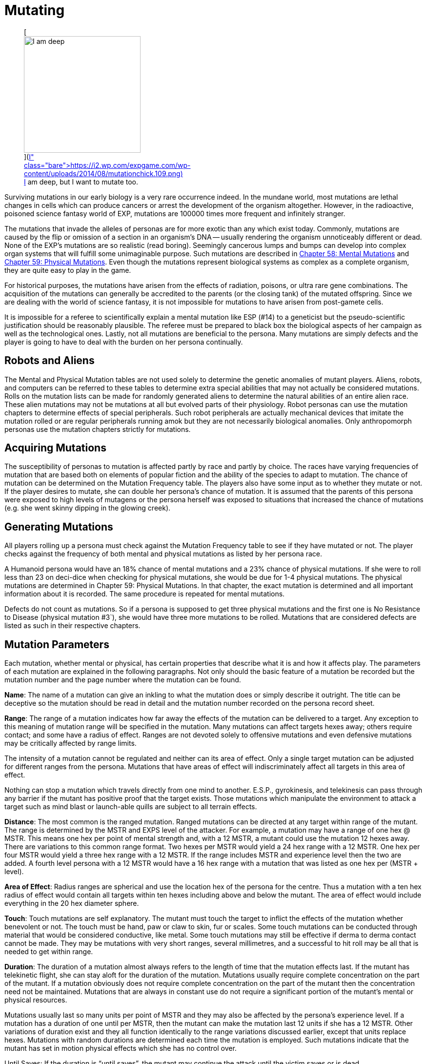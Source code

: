 = Mutating

+++<figure id="attachment_1869" aria-describedby="caption-attachment-1869" style="width: 239px" class="wp-caption aligncenter">+++[image:https://i2.wp.com/expgame.com/wp-content/uploads/2014/08/mutationchick.109-239x300.png?resize=239%2C300[I am deep, but I want to mutate too.,239]](https://i2.wp.com/expgame.com/wp-content/uploads/2014/08/mutationchick.109.png)+++<figcaption id="caption-attachment-1869" class="wp-caption-text">+++I am deep, but I want to mutate too.+++</figcaption>++++++</figure>+++

Surviving mutations in our early biology is a very rare occurrence indeed.
In the mundane world, most mutations are lethal changes in cells which can produce cancers or arrest the development of the organism altogether.
However, in the radioactive, poisoned science fantasy world of EXP, mutations are 100000 times more frequent and infinitely stranger.

The mutations that invade the alleles of personas are for more exotic than any which exist today.
Commonly, mutations are caused by the flip or omission of a section in an organism's DNA -- usually rendering the organism unnoticeably different or dead.
None of the EXP's mutations are so realistic (read boring).
Seemingly cancerous lumps and bumps can develop into complex organ systems that will fulfill some unimaginable purpose.
Such mutations are described in http://expgame.com/?page_id=364[Chapter 58: Mental Mutations] and http://expgame.com/?page_id=366[Chapter 59: Physical Mutations].
Even though the mutations represent biological systems as complex as a complete organism, they are quite easy to play in the game.

For historical purposes, the mutations have arisen from the effects of radiation, poisons, or ultra rare gene combinations.
The acquisition of the mutations can generally be accredited to the parents (or the closing tank) of the mutated offspring.
Since we are dealing with the world of science fantasy, it is not impossible for mutations to have arisen from post-gamete cells.

It is impossible for a referee to scientifically explain a mental mutation like ESP (#14) to a geneticist but the pseudo-scientific justification should be reasonably plausible.
The referee must be prepared to black box the biological aspects of her campaign as well as the technological ones.
Lastly, not all mutations are beneficial to the persona.
Many mutations are simply defects and the player is going to have to deal with the burden on her persona continually.

== Robots and Aliens

The Mental and Physical Mutation tables are not used solely to determine the genetic anomalies of mutant players.
Aliens, robots, and computers can be referred to these tables to determine extra special abilities that may not actually be considered mutations.
Rolls on the mutation lists can be made for randomly generated aliens to determine the natural abilities of an entire alien race.
These alien mutations may not be mutations at all but evolved parts of their physiology.
Robot personas can use the mutation chapters to determine effects of special peripherals.
Such robot peripherals are actually mechanical devices that imitate the mutation rolled or are regular peripherals running amok but they are not necessarily biological anomalies.
Only anthropomorph personas use the mutation chapters strictly for mutations.

== Acquiring Mutations

The susceptibility of personas to mutation is affected partly by race and partly by choice.
The races have varying frequencies of mutation that are based both on elements of popular fiction and the ability of the species to adapt to mutation.
The chance of mutation can be determined on the Mutation Frequency table.
The players also have some input as to whether they mutate or not.
If the player desires to mutate, she can double her persona's chance of mutation.
It is assumed that the parents of this persona were exposed to high levels of mutagens or the persona herself was exposed to situations that increased the chance of mutations (e.g.
she went skinny dipping in the glowing creek).

== Generating Mutations

All players rolling up a persona must check against the Mutation Frequency table to see if they have mutated or not.
The player checks against the frequency of both mental and physical mutations as listed by her persona race.

A Humanoid persona would have an 18% chance of mental mutations and a 23% chance of physical mutations.
If she were to roll less than 23 on deci-dice when checking for physical mutations, she would be due for 1-4 physical mutations.
The physical mutations are determined in Chapter 59: Physical Mutations.
In that chapter, the exact mutation is determined and all important information about it is recorded.
The same procedure is repeated for mental mutations.

Defects do not count as mutations.
So if a persona is supposed to get three physical mutations and the first one is No Resistance to Disease (physical mutation #3`), she would have three more mutations to be rolled.
Mutations that are considered defects are listed as such in their respective chapters.

// insert table 108

== Mutation Parameters

Each mutation, whether mental or physical, has certain properties that describe what it is and how it affects play.
The parameters of each mutation are explained in the following paragraphs.
Not only should the basic feature of a mutation be recorded but the mutation number and the page number where the mutation can be found.

*Name*: The name of a mutation can give an inkling to what the mutation does or simply describe it outright.
The title can be deceptive so the mutation should be read in detail and the mutation number recorded on the persona record sheet.

*Range*: The range of a mutation indicates how far away the effects of the mutation can be delivered to a target.
Any exception to this meaning of mutation range will be specified in the mutation.
Many mutations can affect targets hexes away;
others require contact;
and some have a radius of effect.
Ranges are not devoted solely to offensive mutations and even defensive mutations may be critically affected by range limits.

The intensity of a mutation cannot be regulated and neither can its area of effect.
Only a single target mutation can be adjusted for different ranges from the persona.
Mutations that have areas of effect will indiscriminately affect all targets in this area of effect.

Nothing can stop a mutation which travels directly from one mind to another.
E.S.P., gyrokinesis, and telekinesis can pass through any barrier if the mutant has positive proof that the target exists.
Those mutations which manipulate the environment to attack a target such as mind blast or launch-able quills are subject to all terrain effects.

*Distance*: The most common is the ranged mutation.
Ranged mutations can be directed at any target within range of the mutant.
The range is determined by the MSTR and EXPS level of the attacker.
For example, a mutation may have a range of one hex @ MSTR.
This means one hex per point of mental strength and, with a 12 MSTR, a mutant could use the mutation 12 hexes away.
There are variations to this common range format.
Two hexes per MSTR would yield a 24 hex range with a 12 MSTR.
One hex per four MSTR would yield a three hex range with a 12 MSTR.
If the range includes MSTR and experience level then the two are added.
A fourth level persona with a 12 MSTR would have a 16 hex range with a mutation that was listed as one hex per (MSTR + level).

*Area of Effect*: Radius ranges are spherical and use the location hex of the persona for the centre.
Thus a mutation with a ten hex radius of effect would contain all targets within ten hexes including above and below the mutant.
The area of effect would include everything in the 20 hex diameter sphere.

*Touch*: Touch mutations are self explanatory.
The mutant must touch the target to inflict the effects of the mutation whether benevolent or not.
The touch must be hand, paw or claw to skin, fur or scales.
Some touch mutations can be conducted through material that would be considered conductive, like metal.
Some touch mutations may still be effective if derma to derma contact cannot be made.
They may be mutations with very short ranges, several millimetres, and a successful to hit roll may be all that is needed to get within range.

*Duration*: The duration of a mutation almost always refers to the length of time that the mutation effects last.
If the mutant has telekinetic flight, she can stay aloft for the duration of the mutation.
Mutations usually require complete concentration on the part of the mutant.
If a mutation obviously does not require complete concentration on the part of the mutant then the concentration need not be maintained.
Mutations that are always in constant use do not require a significant portion of the mutant's mental or physical resources.

Mutations usually last so many units per point of MSTR and they may also be affected by the persona's experience level.
If a mutation has a duration of one until per MSTR, then the mutant can make the mutation last 12 units if she has a 12 MSTR.
Other variations of duration exist and they all function identically to the range variations discussed earlier, except that units replace hexes.
Mutations with random durations are determined each time the mutation is employed.
Such mutations indicate that the mutant has set in motion physical effects which she has no control over.

Until Saves: If the duration is "`until saves`", the mutant may continue the attack until the victim saves or is dead.

Permanent: When the duration says "`permanent`", it indicates that the effects won't dissipate on their own accord.
For instance, permanent healing of HPS means that they will not disappear after a certain number of units but it does not mean that the mutant has a cache of indestructible HPS.

Constant: Most mutations can be stopped whenever the mutant sees fit, except those mutations that have a "`constant`" duration or an "`until dead`" duration.
These mutations will function until the mutant is dead or has the mutation excised.

*Frequency*: The frequency of the mutation indicates how often it can be used during a daily cycle of the mutant.
The frequency assumes a 24 hour day (see Chapter 12: Time and Movement) where the mutant sleeps around eight hours each day.
If the mutant is in a situation where there is no planetary rotation or one where there is no 24 hour cycle, a complete rest (eight hours`' sleep) will be equivalent to the completion of a daily cycle.

Most mutations can be used several times a day depending on the MSTR and level of the mutant.
The more powerful the mutation, the less frequently it can be used each day.
If the frequency of a mutation is one per four MSTR, a persona with a 12 MSTR could employ it three times each day and would have to rest eight hours before using it again.
For this type of mutation, rest for the brain is essential.
Unless otherwise stated, a mutation can be used at least once a day.
This includes mutations which have very low frequencies (e.g.
one per 13 MSTR).
This mutation could be used once a day even by a persona with a MSTR of six.

Mutations which can be used more frequently are labelled "`as needed`" and just as the title states, the mutant can use such a mutation as it is needed.
"`Constant`" mutations are usually defects and they constantly project their effects regardless of what the mutant is doing.
Constant mutations always function whether the mutant is asleep or awake.

Mutations cannot be stored.
A mutant cannot use a mutation more often one day than the next because she saved some uses from the previous day.
The mutant may use the mutation no more than the frequency states and each use is cumulative until she rests.
Mutations cannot be compounded to double an effect.
The mutant can only use one mutation at a time unless one of the mutations has a "`constant`" or "`as needed`" frequency.

The mutant has used a mutation whenever the effects start.
Even if the target saves and the mutation has no effect, the mutation has been used.
If the mutant voluntarily stops the mutation then it has been used.
If the mutant switches from one target to another, this will usually indicate another use.

*General Bonus*: The general bonus listing of the mutation could contain several arcane bits of information that are related to the use of the mutation in unexpected circumstances.
If the mutation is particularly dangerous, then there may be a combat ration (CR) adjustment listed (see Chapter 11: Referee Personas).
The mutation may indicate a bonus for particular PT rolls, attribute rolls or negotiation rolls.
Any simple affect that the mutation has on the dice rolling of the persona should be included beside the general bonus listing.

== Saves

Whenever a persona is subject to a psionic attack, she may save versus a psionic attack.
If a persona's body is threatened by poisons, she may save versus poison.
Saves represent the struggle of the body against intrusions of any sort.
Saves are detailed in Chapter 16: Special Rolls.
A successful save will almost always negate an attack.
If the mutation still has effects when the target saves, it will be stated in the description of the mutation.

Often inorganic objects will be subject to mutation attacks.
When artifacts are about to be controlled by some mutation, they will have an effective MSTR of zero.
If inorganic artifacts are allowed some form of defence, this will be because of weaknesses in the mutation and not strengths in the artifact.
Inorganic objects that are given mental defence will get an effective MSTR of 0 to 9 rolled on a d10.
Objects being held by a persona will have a MSTR equal to the persona when saving.

== General Queries

In general, there are many questions which will arise when mutations are introduced into play.
Some of the more obvious problems are included here but many others are certain to arise during the heat of play.
When this occurs, the referee is expected to ad-lib and the complications covered here should give her a decent framework with which to improvise.

Using Mutations: A persona must be conscious for a mutation to be used.
Unless a contradiction to this is stated in the description of the mutation, this rule will stand.
Like all rules in EXP, there are exceptions.
A mutation with a constant frequency will be functioning whether mutant wants it to or not.
Any degree of consciousness is sufficient for the mutant to use her mutation.
Mutations may still be activated even if she is stunned, dying, nauseous, falling or worse.

Restraint: Just because the mutant can use her mutation, doesn't mean that it will work.
Physical restraint can render physical mutations useless;
whereas complex interference patterns can deter mental mutations.

Detecting Mutations: The detection of a mutation attack is virtually impossible unless the attack has some obvious physical characteristics.
Even if the target saves, the attack may not be detected.
Saves versus psionic attack involve little or no mental thought and the brain acts subconsciously to defend against the intrusion.

== New Mutations

New mutations can be acquired by the personas under the rarest of circumstances during the process of a campaign.
Most mutants will never have any more than those generated through pharmaceuticals, exposure to mutagenic compounds or by even more devious methods thought up by the referee.

*Radiation and Mutations*: Each time a persona takes damage from a radiation attack there is a chance that she will acquire a new mutation.
Radiation damage is discussed in detail in Chapter 16: Special Rolls.
A persona that fails to save versus radiation poisoning will take a d4 in damage per level of radiation intensity.
The referee can check against total radiation damage with either a deci-dice or a kilodice roll to determine if the exposure has mutagenic potential.
If it does then the player can roll against her persona race's chance of mutation and, if the mutation is indicated, then she will refer to the appropriate chapters.

If a canine persona were exposed to 38 HPS of radiation damage, the referee may roll percentile dice to determine if the exposure was mutagenic or not.
A roll of 38 or less will indicate that the radiation will have a chance to mutate the personal whether she wants to or not.
The persona is a canine so the player has to refer to Table 7.1 to determine if her persona mutates or not.
There is an 18 percent chance of acquiring a new mental mutation and a 22 percent chance of acquiring a new physical mutation.
If a new mutation is indicated then the mutant will only acquire one additional mutation of either type, regardless of whether it is a defect or not.
